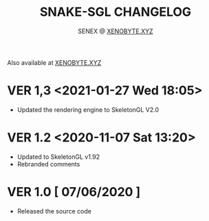 #+Title: SNAKE-SGL CHANGELOG
#+Author: SENEX @ [[https://xenobyte.xyz/][XENOBYTE.XYZ]]

Also available at [[https://xenobyte.xyz/projects/?nav=snake-sgl][XENOBYTE.XYZ]]

* VER 1,3 <2021-01-27 Wed 18:05>
  - Updated the rendering engine to SkeletonGL V2.0

* VER 1.2 <2020-11-07 Sat 13:20>
  - Updated to SkeletonGL v1.92
  - Rebranded comments

* VER 1.0 [ 07/06/2020 ]
  - Released the source code
